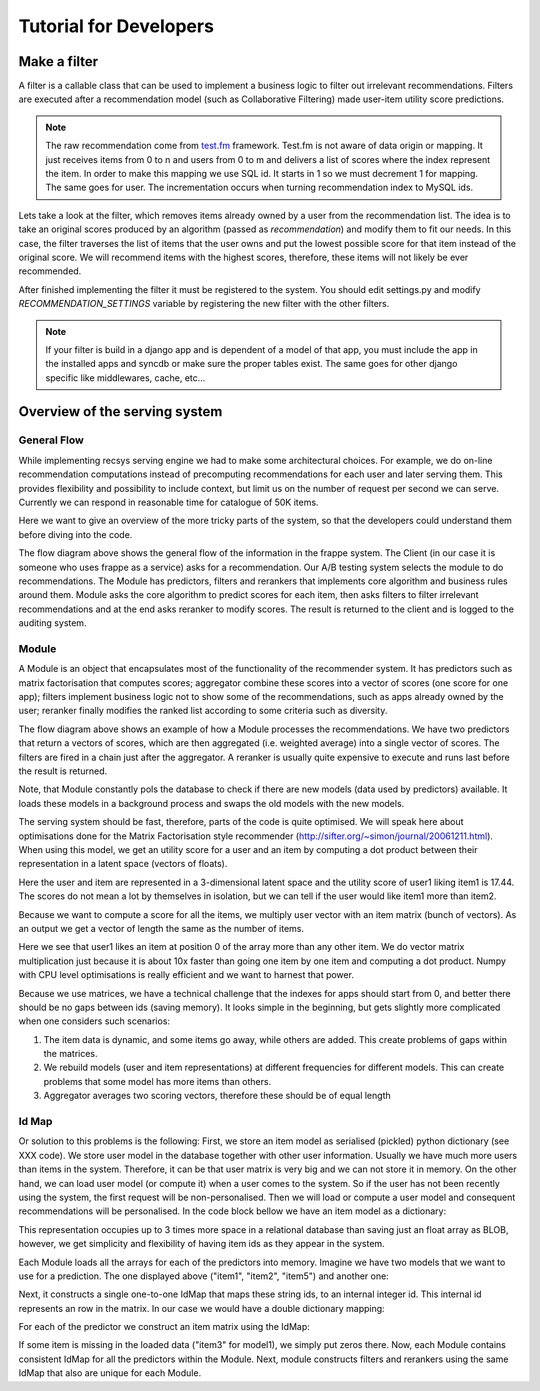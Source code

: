 .. _tutorial:

=======================
Tutorial for Developers
=======================

Make a filter
-------------

A filter is a callable class that can be used to implement a business logic to filter out irrelevant recommendations.
Filters are executed after a recommendation model (such as Collaborative Filtering) made user-item utility score predictions.

.. code-block:: python
   :linenos:

   class SomeFilter(object):

        def __call__(self, user, recommendation, size):
            """

            :param user: An recommendation.models.User instance for the user that ask for the recommendation.
            :param recommendation: An numpy.array with shape (n,) being n the number of items in the system.
                The index of the array should represent the id for the item in the database and the value a
                score in witch the recommendation will be evaluated.
            :param size: The size of the recommendation asked.
            """
            for item in user.owned_items:
                recommendation[item.pk-1] = float("-inf")
            return recommendation

.. note::

    The raw recommendation come from `test.fm`_ framework. Test.fm is not aware of data origin or mapping. It just
    receives items from 0 to n and users from 0 to m and delivers a list of scores where the index represent the item.
    In order to make this mapping we use SQL id. It starts in 1 so we must decrement 1 for mapping. The same goes for
    user. The incrementation occurs when turning recommendation index to MySQL ids.

Lets take a look at the filter, which removes items already owned by a user from the recommendation list.
The idea is to take an original scores produced by an algorithm (passed as *recommendation*) and modify them
to fit our needs. In this case, the filter traverses the list of items that the user owns and put the lowest 
possible score for that item instead of the original score. We will recommend items with the highest scores,
therefore, these items will not likely be ever recommended.


After finished implementing the filter it must be registered to the system. 
You should edit settings.py and modify *RECOMMENDATION_SETTINGS* variable by registering the new filter
with the other filters.

.. code-block:: python
   :linenos:

   # settings.py

   RECOMMENDATION_SETTINGS = {
        "default": {
            "core": "recommendation.core.TensorCoFiController",
            "filters": [] if TESTING_MODE else [
                ...
                "some_package.filters.SomeFilter",
                ...
                ],
            "rerankers": [
                ...
            ]
        },
        "logger": "recommendation.simple_logging.decorators.LogEvent"
    }

.. note::

    If your filter is build in a django app and is dependent of a model of that app, you must include the app in
    the installed apps and syncdb or make sure the proper tables exist. The same goes for other django specific like
    middlewares, cache, etc...


.. _test.fm: https://github.com/grafos-ml/test.fm


Overview of the serving system
------------------------------

General Flow
~~~~~~~~~~~~

While implementing recsys serving engine we had to make some architectural choices.
For example, we do on-line recommendation computations instead of precomputing recommendations
for each user and later serving them. This provides flexibility and possibility to include context, 
but limit us on the number of request per second we can serve. Currently we can respond in 
reasonable time for catalogue of 50K items.

Here we want to give an overview of the more tricky parts of the system, so that the developers
could understand them before diving into the code.

.. image:: scruffy/general-flow.png
    :align: center

The flow diagram above shows the general flow of the information in the frappe system. The Client
(in our case it is someone who uses frappe as a service) asks for a recommendation. Our A/B testing system
selects the module to do recommendations. The Module has predictors, filters and rerankers that
implements core algorithm and business rules around them. Module asks the core algorithm to predict scores
for each item, then asks filters to filter irrelevant recommendations and at the end asks reranker to 
modify scores. The result is returned to the client and is logged to the auditing system.


Module
~~~~~~
.. image:: scruffy/module-class.png
    :align: center

A Module is an object that encapsulates most of the functionality of the recommender system. 
It has predictors such as matrix factorisation that computes scores; aggregator combine these scores
into a vector of scores (one score for one app); filters implement
business logic not to show some of the recommendations, such as apps already owned by the user;
reranker finally modifies the ranked list according to some criteria such as diversity.

.. image:: scruffy/module-flow.png
    :align: center

The flow diagram above shows an example of how a Module processes the
recommendations. We have two predictors that return a vectors of scores, which
are then aggregated (i.e. weighted average) into a single vector of scores.
The filters are fired in a chain just after the aggregator. A reranker is
usually quite expensive to execute and runs last before the result is
returned.

Note, that Module constantly pols the database to check if there are new
models (data used by predictors) available. It loads these models in a background process and swaps
the old models with the new models.

The serving system should be fast, therefore, parts of the code is quite
optimised. We will speak here about optimisations done for the Matrix
Factorisation style recommender
(http://sifter.org/~simon/journal/20061211.html). When using this model,
we get an utility score for a user and an item by computing a dot
product between their representation in a latent space (vectors of
floats).

.. code-block:: python
   :linenos:
	
    import numpy
    item1 = numpy.array([  6.9,   6.9,   2.2])
    user1 = numpy.array([  0.2,   2.2,   0.4]) 
    numpy.dot(user1, item1) #17.44
    
Here the user and item are represented in a 3-dimensional latent space and
the utility score of user1 liking item1 is 17.44. The scores do not mean
a lot by themselves in isolation, but we can tell if the user would like
item1 more than item2.
	
Because we want to compute a score for all the items, we multiply user vector with
an item matrix (bunch of vectors). As an output we get a vector of
length the same as the number of items. 

.. code-block:: python
   :linenos:
	
    items = numpy.array([[ 6.9,  6.9,  2.2],
                [ 3.1,  3.1,  3.1],
                [ 0. ,  0. ,  0. ],
                [ 3.1,  3.1,  2.1]])
	
	numpy.dot(items, user1)
	#array([ 17.44,   8.68,   0.  ,   8.28])
	
Here we see that user1 likes an item at position 0 of the array more
than any other item. We do vector matrix multiplication just because it
is about 10x faster than going one item by one item and computing a dot
product. Numpy with CPU level optimisations is really efficient and we
want to harnest that power.

Because we use matrices, we have a technical challenge that the indexes
for apps should start from 0, and better there should be no gaps between
ids (saving memory). It looks simple in the beginning, but gets slightly
more complicated when one considers such scenarios:

1. The item data is dynamic, and some items go away, while others are added. This create problems of gaps within the matrices.
2. We rebuild models (user and item representations) at different frequencies for different models. This can create problems that some model has more items than others.
3. Aggregator averages two scoring vectors, therefore these should be of equal length

Id Map
~~~~~~

Or solution to this problems is the following: First, we store an item model 
as serialised (pickled) python dictionary (see XXX code). We store
user model in the database together with other user information. Usually
we have much more users than items in the system. Therefore, it can be that
user matrix is very big and we can not store it in memory. On the other hand,
we can load user model (or compute it) when a user comes to the system. So if the user
has not been recently using the system, the first request will be non-personalised.
Then we will load or compute a user model and consequent recommendations will be
personalised. In the code block bellow we have an item model as a dictionary:

.. code-block:: python
   :linenos:
	
    #item model1
    {"item1": array([[  6.9,   6.9,   2.2]]),
     "item2": array([[  3.1,   3.1,   3.1]]),
     "item5": array([[  3.1,   3.1,   2.1]])}

This representation occupies up to 3 times more space in a relational database than saving
just an float array as BLOB, however, we get simplicity and flexibility of having item
ids as they appear in the system.

Each Module loads all the arrays for each of the predictors into memory.
Imagine we have two models that we want to use for a prediction. The one
displayed above ("item1", "item2", "item5") and another one:

.. code-block:: python
   :linenos:
   
    #item model2
    {"item1": array([[  0.9,   0.9,   0.2]]),
     "item3": array([[  0.1,   0.1,   0.1]])}

Next, it constructs a single one-to-one IdMap that maps these string ids, to an internal
integer id. This internal id represents an row in the matrix. In our case we would have a
double dictionary mapping:

.. code-block:: python
   :linenos:
   
	{"item1" : 0, "item2": 1, "item3": 2, "item5": 3}
	
For each of the predictor we construct an item matrix using the IdMap:

.. code-block:: python
   :linenos:

    #items of model1
    array([[ 6.9,  6.9,  2.2],
       [ 3.1,  3.1,  3.1],
       [ 0. ,  0. ,  0. ],
       [ 3.1,  3.1,  2.1]])
       
    #items of model2
    array([[ 0.9,  0.9,  0.2],
       [ 0. ,  0. ,  0. ],
       [ 0.1,  0.1,  0.1],
       [ 0. ,  0. ,  0. ]])

If some item is missing in the loaded data ("item3" for model1), we simply put zeros there. 
Now, each Module contains consistent IdMap for all the predictors within the Module. 
Next, module constructs filters and rerankers using the same IdMap that also are unique for each Module.



